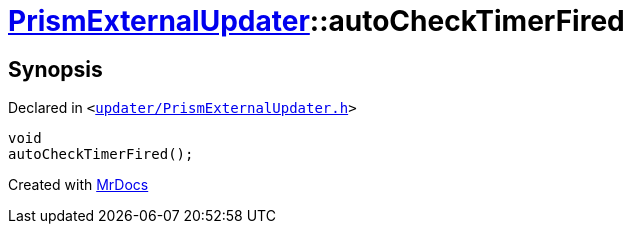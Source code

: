 [#PrismExternalUpdater-autoCheckTimerFired]
= xref:PrismExternalUpdater.adoc[PrismExternalUpdater]::autoCheckTimerFired
:relfileprefix: ../
:mrdocs:


== Synopsis

Declared in `&lt;https://github.com/PrismLauncher/PrismLauncher/blob/develop/launcher/updater/PrismExternalUpdater.h#L90[updater&sol;PrismExternalUpdater&period;h]&gt;`

[source,cpp,subs="verbatim,replacements,macros,-callouts"]
----
void
autoCheckTimerFired();
----



[.small]#Created with https://www.mrdocs.com[MrDocs]#
